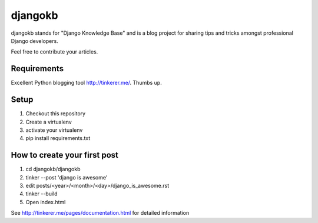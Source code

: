 

djangokb
====================

djangokb stands for "Django Knowledge Base" and is a
blog project for sharing tips and tricks amongst professional
Django developers.

Feel free to contribute your articles.

Requirements
---------------------

Excellent Python blogging tool http://tinkerer.me/. Thumbs up.

Setup
----------------------------------

1. Checkout this repository
2. Create a virtualenv
3. activate your virtualenv
4. pip install requirements.txt


How to create your first post
-------------------------------

1. cd djangokb/djangokb
2. tinker --post 'django is awesome'
3. edit posts/<year>/<month>/<day>/django_is_awesome.rst
4. tinker --build
5. Open index.html

See http://tinkerer.me/pages/documentation.html for detailed information





